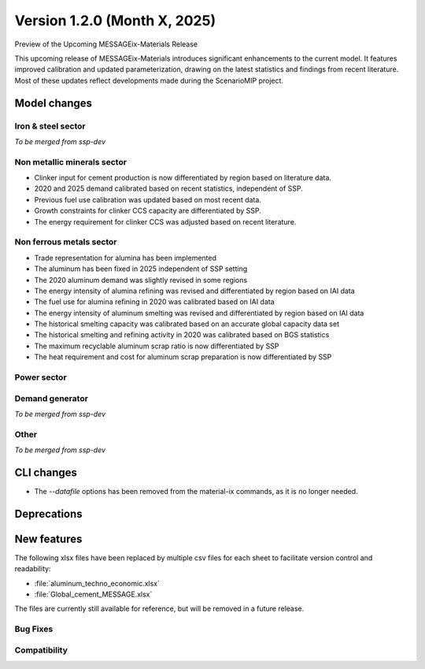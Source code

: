 Version 1.2.0 (Month X, 2025)
*****************************

Preview of the Upcoming MESSAGEix-Materials Release

This upcoming release of MESSAGEix-Materials introduces significant enhancements to the current model.
It features improved calibration and updated parameterization, drawing on the latest statistics and findings from recent literature.
Most of these updates reflect developments made during the ScenarioMIP project.

Model changes
=============

Iron & steel sector
-------------------

*To be merged from ssp-dev*

Non metallic minerals sector
----------------------------

- Clinker input for cement production is now differentiated by region based on literature data.
- 2020 and 2025 demand calibrated based on recent statistics, independent of SSP.
- Previous fuel use calibration was updated based on most recent data.
- Growth constraints for clinker CCS capacity are differentiated by SSP.
- The energy requirement for clinker CCS was adjusted based on recent literature.

Non ferrous metals sector
-------------------------

- Trade representation for alumina has been implemented
- The aluminum has been fixed in 2025 independent of SSP setting
- The 2020 aluminum demand was slightly revised in some regions
- The energy intensity of alumina refining was revised and differentiated by region based on IAI data
- The fuel use for alumina refining in 2020 was calibrated based on IAI data
- The energy intensity of aluminum smelting was revised and differentiated by region based on IAI data
- The historical smelting capacity was calibrated based on an accurate global capacity data set
- The historical smelting and refining activity in 2020 was calibrated based on BGS statistics
- The maximum recyclable aluminum scrap ratio is now differentiated by SSP
- The heat requirement and cost for aluminum scrap preparation is now differentiated by SSP

Power sector
------------

Demand generator
----------------

*To be merged from ssp-dev*

Other
-----

*To be merged from ssp-dev*

CLI changes
===========

- The `--datafile` options has been removed from the material-ix commands, as it is no longer needed.

Deprecations
============

New features
============

The following xlsx files have been replaced by multiple csv files for each sheet to facilitate version control and readability:

- :file:`aluminum_techno_economic.xlsx`
- :file:`Global_cement_MESSAGE.xlsx`

The files are currently still available for reference, but will be removed in a future release.

Bug Fixes
---------

Compatibility
-------------
